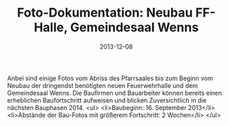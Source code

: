 #+TITLE: Foto-Dokumentation: Neubau FF-Halle, Gemeindesaal Wenns
#+DATE: 2013-12-08
#+FACEBOOK_URL: 

Anbei sind einige Fotos vom Abriss des Pfarrsaales bis zum Beginn vom Neubau der dringendst benötigten neuen Feuerwehrhalle und dem Gemeindesaal Wenns. Die Baufirmen und Bauarbeiter können bereits einen erheblichen Baufortschritt aufweisen und blicken Zuversichtlich in die nächsten Bauphasen 2014.
<ul>
<li>Baubeginn: 16. September 2013</li>
<li>Abstände der Bau-Fotos mit größerem Fortschritt: 2 Wochen</li>
</ul>
